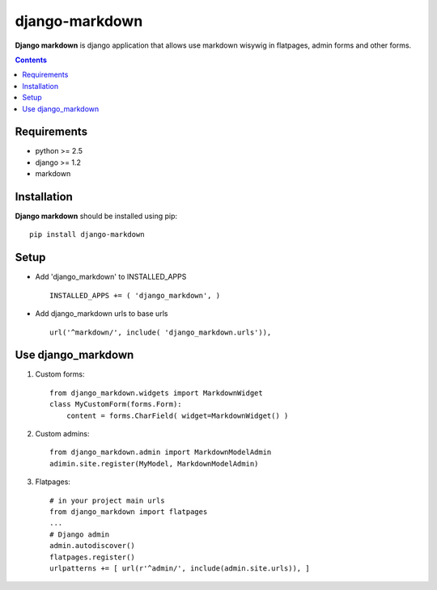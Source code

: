 ..   -*- mode: rst -*-

django-markdown
###############

**Django markdown** is django application that allows use markdown wisywig in flatpages, admin forms and other forms.

.. contents::

Requirements
-------------

- python >= 2.5
- django >= 1.2
- markdown


Installation
------------

**Django markdown** should be installed using pip: ::

    pip install django-markdown


Setup
------

- Add 'django_markdown' to INSTALLED_APPS ::

    INSTALLED_APPS += ( 'django_markdown', )


- Add django_markdown urls to base urls ::

    url('^markdown/', include( 'django_markdown.urls')),


Use django_markdown
-------------------

1) Custom forms: ::

    from django_markdown.widgets import MarkdownWidget
    class MyCustomForm(forms.Form):
        content = forms.CharField( widget=MarkdownWidget() )

2) Custom admins: ::

    from django_markdown.admin import MarkdownModelAdmin
    adimin.site.register(MyModel, MarkdownModelAdmin)

3) Flatpages: ::

    # in your project main urls
    from django_markdown import flatpages
    ...
    # Django admin
    admin.autodiscover()
    flatpages.register()
    urlpatterns += [ url(r'^admin/', include(admin.site.urls)), ]

